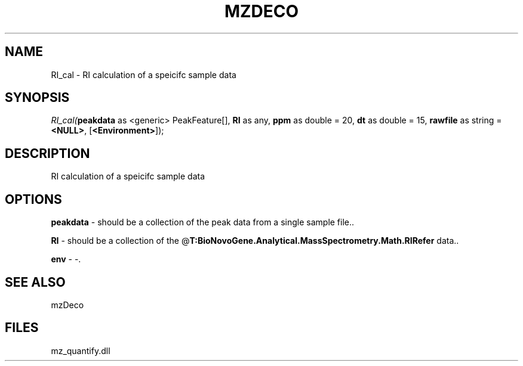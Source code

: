 .\" man page create by R# package system.
.TH MZDECO 1 2000-Jan "RI_cal" "RI_cal"
.SH NAME
RI_cal \- RI calculation of a speicifc sample data
.SH SYNOPSIS
\fIRI_cal(\fBpeakdata\fR as <generic> PeakFeature[], 
\fBRI\fR as any, 
\fBppm\fR as double = 20, 
\fBdt\fR as double = 15, 
\fBrawfile\fR as string = \fB<NULL>\fR, 
[\fB<Environment>\fR]);\fR
.SH DESCRIPTION
.PP
RI calculation of a speicifc sample data
.PP
.SH OPTIONS
.PP
\fBpeakdata\fB \fR\- should be a collection of the peak data from a single sample file.. 
.PP
.PP
\fBRI\fB \fR\- should be a collection of the @\fBT:BioNovoGene.Analytical.MassSpectrometry.Math.RIRefer\fR data.. 
.PP
.PP
\fBenv\fB \fR\- -. 
.PP
.SH SEE ALSO
mzDeco
.SH FILES
.PP
mz_quantify.dll
.PP
